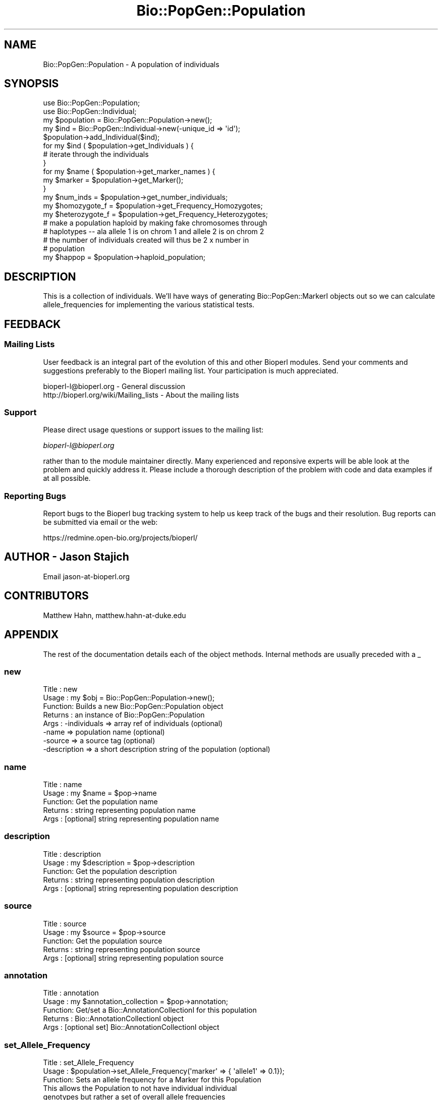 .\" Automatically generated by Pod::Man 2.26 (Pod::Simple 3.23)
.\"
.\" Standard preamble:
.\" ========================================================================
.de Sp \" Vertical space (when we can't use .PP)
.if t .sp .5v
.if n .sp
..
.de Vb \" Begin verbatim text
.ft CW
.nf
.ne \\$1
..
.de Ve \" End verbatim text
.ft R
.fi
..
.\" Set up some character translations and predefined strings.  \*(-- will
.\" give an unbreakable dash, \*(PI will give pi, \*(L" will give a left
.\" double quote, and \*(R" will give a right double quote.  \*(C+ will
.\" give a nicer C++.  Capital omega is used to do unbreakable dashes and
.\" therefore won't be available.  \*(C` and \*(C' expand to `' in nroff,
.\" nothing in troff, for use with C<>.
.tr \(*W-
.ds C+ C\v'-.1v'\h'-1p'\s-2+\h'-1p'+\s0\v'.1v'\h'-1p'
.ie n \{\
.    ds -- \(*W-
.    ds PI pi
.    if (\n(.H=4u)&(1m=24u) .ds -- \(*W\h'-12u'\(*W\h'-12u'-\" diablo 10 pitch
.    if (\n(.H=4u)&(1m=20u) .ds -- \(*W\h'-12u'\(*W\h'-8u'-\"  diablo 12 pitch
.    ds L" ""
.    ds R" ""
.    ds C` ""
.    ds C' ""
'br\}
.el\{\
.    ds -- \|\(em\|
.    ds PI \(*p
.    ds L" ``
.    ds R" ''
.    ds C`
.    ds C'
'br\}
.\"
.\" Escape single quotes in literal strings from groff's Unicode transform.
.ie \n(.g .ds Aq \(aq
.el       .ds Aq '
.\"
.\" If the F register is turned on, we'll generate index entries on stderr for
.\" titles (.TH), headers (.SH), subsections (.SS), items (.Ip), and index
.\" entries marked with X<> in POD.  Of course, you'll have to process the
.\" output yourself in some meaningful fashion.
.\"
.\" Avoid warning from groff about undefined register 'F'.
.de IX
..
.nr rF 0
.if \n(.g .if rF .nr rF 1
.if (\n(rF:(\n(.g==0)) \{
.    if \nF \{
.        de IX
.        tm Index:\\$1\t\\n%\t"\\$2"
..
.        if !\nF==2 \{
.            nr % 0
.            nr F 2
.        \}
.    \}
.\}
.rr rF
.\"
.\" Accent mark definitions (@(#)ms.acc 1.5 88/02/08 SMI; from UCB 4.2).
.\" Fear.  Run.  Save yourself.  No user-serviceable parts.
.    \" fudge factors for nroff and troff
.if n \{\
.    ds #H 0
.    ds #V .8m
.    ds #F .3m
.    ds #[ \f1
.    ds #] \fP
.\}
.if t \{\
.    ds #H ((1u-(\\\\n(.fu%2u))*.13m)
.    ds #V .6m
.    ds #F 0
.    ds #[ \&
.    ds #] \&
.\}
.    \" simple accents for nroff and troff
.if n \{\
.    ds ' \&
.    ds ` \&
.    ds ^ \&
.    ds , \&
.    ds ~ ~
.    ds /
.\}
.if t \{\
.    ds ' \\k:\h'-(\\n(.wu*8/10-\*(#H)'\'\h"|\\n:u"
.    ds ` \\k:\h'-(\\n(.wu*8/10-\*(#H)'\`\h'|\\n:u'
.    ds ^ \\k:\h'-(\\n(.wu*10/11-\*(#H)'^\h'|\\n:u'
.    ds , \\k:\h'-(\\n(.wu*8/10)',\h'|\\n:u'
.    ds ~ \\k:\h'-(\\n(.wu-\*(#H-.1m)'~\h'|\\n:u'
.    ds / \\k:\h'-(\\n(.wu*8/10-\*(#H)'\z\(sl\h'|\\n:u'
.\}
.    \" troff and (daisy-wheel) nroff accents
.ds : \\k:\h'-(\\n(.wu*8/10-\*(#H+.1m+\*(#F)'\v'-\*(#V'\z.\h'.2m+\*(#F'.\h'|\\n:u'\v'\*(#V'
.ds 8 \h'\*(#H'\(*b\h'-\*(#H'
.ds o \\k:\h'-(\\n(.wu+\w'\(de'u-\*(#H)/2u'\v'-.3n'\*(#[\z\(de\v'.3n'\h'|\\n:u'\*(#]
.ds d- \h'\*(#H'\(pd\h'-\w'~'u'\v'-.25m'\f2\(hy\fP\v'.25m'\h'-\*(#H'
.ds D- D\\k:\h'-\w'D'u'\v'-.11m'\z\(hy\v'.11m'\h'|\\n:u'
.ds th \*(#[\v'.3m'\s+1I\s-1\v'-.3m'\h'-(\w'I'u*2/3)'\s-1o\s+1\*(#]
.ds Th \*(#[\s+2I\s-2\h'-\w'I'u*3/5'\v'-.3m'o\v'.3m'\*(#]
.ds ae a\h'-(\w'a'u*4/10)'e
.ds Ae A\h'-(\w'A'u*4/10)'E
.    \" corrections for vroff
.if v .ds ~ \\k:\h'-(\\n(.wu*9/10-\*(#H)'\s-2\u~\d\s+2\h'|\\n:u'
.if v .ds ^ \\k:\h'-(\\n(.wu*10/11-\*(#H)'\v'-.4m'^\v'.4m'\h'|\\n:u'
.    \" for low resolution devices (crt and lpr)
.if \n(.H>23 .if \n(.V>19 \
\{\
.    ds : e
.    ds 8 ss
.    ds o a
.    ds d- d\h'-1'\(ga
.    ds D- D\h'-1'\(hy
.    ds th \o'bp'
.    ds Th \o'LP'
.    ds ae ae
.    ds Ae AE
.\}
.rm #[ #] #H #V #F C
.\" ========================================================================
.\"
.IX Title "Bio::PopGen::Population 3"
.TH Bio::PopGen::Population 3 "2013-05-22" "perl v5.16.3" "User Contributed Perl Documentation"
.\" For nroff, turn off justification.  Always turn off hyphenation; it makes
.\" way too many mistakes in technical documents.
.if n .ad l
.nh
.SH "NAME"
Bio::PopGen::Population \- A population of individuals
.SH "SYNOPSIS"
.IX Header "SYNOPSIS"
.Vb 5
\&  use Bio::PopGen::Population;
\&  use Bio::PopGen::Individual;
\&  my $population = Bio::PopGen::Population\->new();
\&  my $ind = Bio::PopGen::Individual\->new(\-unique_id => \*(Aqid\*(Aq);
\&  $population\->add_Individual($ind);
\&
\&  for my $ind ( $population\->get_Individuals ) {
\&    # iterate through the individuals
\&  }
\&
\&  for my $name ( $population\->get_marker_names ) {
\&    my $marker = $population\->get_Marker();
\&  }
\&
\&  my $num_inds = $population\->get_number_individuals;
\&
\&  my $homozygote_f   = $population\->get_Frequency_Homozygotes;
\&  my $heterozygote_f = $population\->get_Frequency_Heterozygotes;
\&
\&  # make a population haploid by making fake chromosomes through
\&  # haplotypes \-\- ala allele 1 is on chrom 1 and allele 2 is on chrom 2 
\&  # the number of individuals created will thus be 2 x number in
\&  # population
\&  my $happop = $population\->haploid_population;
.Ve
.SH "DESCRIPTION"
.IX Header "DESCRIPTION"
This is a collection of individuals.  We'll have ways of generating
Bio::PopGen::MarkerI objects out so we can calculate allele_frequencies
for implementing the various statistical tests.
.SH "FEEDBACK"
.IX Header "FEEDBACK"
.SS "Mailing Lists"
.IX Subsection "Mailing Lists"
User feedback is an integral part of the evolution of this and other
Bioperl modules. Send your comments and suggestions preferably to
the Bioperl mailing list.  Your participation is much appreciated.
.PP
.Vb 2
\&  bioperl\-l@bioperl.org                  \- General discussion
\&  http://bioperl.org/wiki/Mailing_lists  \- About the mailing lists
.Ve
.SS "Support"
.IX Subsection "Support"
Please direct usage questions or support issues to the mailing list:
.PP
\&\fIbioperl\-l@bioperl.org\fR
.PP
rather than to the module maintainer directly. Many experienced and 
reponsive experts will be able look at the problem and quickly 
address it. Please include a thorough description of the problem 
with code and data examples if at all possible.
.SS "Reporting Bugs"
.IX Subsection "Reporting Bugs"
Report bugs to the Bioperl bug tracking system to help us keep track
of the bugs and their resolution. Bug reports can be submitted via
email or the web:
.PP
.Vb 1
\&  https://redmine.open\-bio.org/projects/bioperl/
.Ve
.SH "AUTHOR \- Jason Stajich"
.IX Header "AUTHOR - Jason Stajich"
Email jason\-at\-bioperl.org
.SH "CONTRIBUTORS"
.IX Header "CONTRIBUTORS"
Matthew Hahn, matthew.hahn\-at\-duke.edu
.SH "APPENDIX"
.IX Header "APPENDIX"
The rest of the documentation details each of the object methods.
Internal methods are usually preceded with a _
.SS "new"
.IX Subsection "new"
.Vb 8
\& Title   : new
\& Usage   : my $obj = Bio::PopGen::Population\->new();
\& Function: Builds a new Bio::PopGen::Population object 
\& Returns : an instance of Bio::PopGen::Population
\& Args    : \-individuals => array ref of individuals (optional)
\&           \-name        => population name (optional)
\&           \-source      => a source tag (optional)
\&           \-description => a short description string of the population (optional)
.Ve
.SS "name"
.IX Subsection "name"
.Vb 5
\& Title   : name
\& Usage   : my $name = $pop\->name
\& Function: Get the population name
\& Returns : string representing population name
\& Args    : [optional] string representing population name
.Ve
.SS "description"
.IX Subsection "description"
.Vb 5
\& Title   : description
\& Usage   : my $description = $pop\->description
\& Function: Get the population description
\& Returns : string representing population description
\& Args    : [optional] string representing population description
.Ve
.SS "source"
.IX Subsection "source"
.Vb 5
\& Title   : source
\& Usage   : my $source = $pop\->source
\& Function: Get the population source
\& Returns : string representing population source
\& Args    : [optional] string representing population source
.Ve
.SS "annotation"
.IX Subsection "annotation"
.Vb 5
\& Title   : annotation
\& Usage   : my $annotation_collection = $pop\->annotation;
\& Function: Get/set a Bio::AnnotationCollectionI for this population
\& Returns : Bio::AnnotationCollectionI object
\& Args    : [optional set] Bio::AnnotationCollectionI object
.Ve
.SS "set_Allele_Frequency"
.IX Subsection "set_Allele_Frequency"
.Vb 10
\& Title   : set_Allele_Frequency
\& Usage   : $population\->set_Allele_Frequency(\*(Aqmarker\*(Aq => { \*(Aqallele1\*(Aq => 0.1});
\& Function: Sets an allele frequency for a Marker for this Population
\&           This allows the Population to not have individual individual
\&           genotypes but rather a set of overall allele frequencies
\& Returns : Count of the number of markers
\& Args    : \-name      => (string) marker name
\&           \-allele    => (string) allele name
\&           \-frequency => (double) allele frequency \- must be between 0 and 1
\&           OR
\&           \-frequencies => { \*(Aqmarker1\*(Aq => { \*(Aqallele1\*(Aq => 0.01,
\&                                            \*(Aqallele2\*(Aq => 0.99},
\&                             \*(Aqmarker2\*(Aq => ...
\&                            }
.Ve
.SS "add_Individual"
.IX Subsection "add_Individual"
.Vb 5
\& Title   : add_Individual
\& Usage   : $population\->add_Individual(@individuals);
\& Function: Add individuals to a population
\& Returns : count of the current number in the object 
\& Args    : Array of Individuals
.Ve
.SS "remove_Individuals"
.IX Subsection "remove_Individuals"
.Vb 5
\& Title   : remove_Individuals
\& Usage   : $population\->remove_Individuals(@ids);
\& Function: Remove individual(s) to a population
\& Returns : count of the current number in the object 
\& Args    : Array of ids
.Ve
.SS "get_Individuals"
.IX Subsection "get_Individuals"
.Vb 8
\& Title   : get_Individuals
\& Usage   : my @inds = $pop\->get_Individuals();
\& Function: Return the individuals, alternatively restrict by a criteria
\& Returns : Array of Bio::PopGen::IndividualI objects
\& Args    : none if want all the individuals OR,
\&           \-unique_id => To get an individual with a specific id
\&           \-marker    => To only get individuals which have a genotype specific
\&                        for a specific marker name
.Ve
.SS "get_Genotypes"
.IX Subsection "get_Genotypes"
.Vb 6
\& Title   : get_Genotypes
\& Usage   : my @genotypes = $pop\->get_Genotypes(\-marker => $name)
\& Function: Get the genotypes for all the individuals for a specific
\&           marker name
\& Returns : Array of Bio::PopGen::GenotypeI objects
\& Args    : \-marker => name of the marker
.Ve
.SS "get_marker_names"
.IX Subsection "get_marker_names"
.Vb 5
\& Title   : get_marker_names
\& Usage   : my @names = $pop\->get_marker_names;
\& Function: Get the names of the markers
\& Returns : Array of strings
\& Args    : [optional] boolean flag to ignore internal cache status
.Ve
.SS "get_Marker"
.IX Subsection "get_Marker"
.Vb 5
\& Title   : get_Marker
\& Usage   : my $marker = $population\->get_Marker($name)
\& Function: Get a Bio::PopGen::Marker object based on this population
\& Returns : Bio::PopGen::MarkerI object
\& Args    : name of the marker
.Ve
.SS "get_number_individuals"
.IX Subsection "get_number_individuals"
.Vb 5
\& Title   : get_number_individuals
\& Usage   : my $count = $pop\->get_number_individuals;
\& Function: Get the count of the number of individuals
\& Returns : integer >= 0
\& Args    : none
.Ve
.SS "set_number_individuals"
.IX Subsection "set_number_individuals"
.Vb 10
\& Title   : set_number_individuals
\&    Usage   : $pop\->set_number_individuals($num);
\& Function: Fixes the number of individuals, call this with
\&           0 to unset.
\&           Only use this if you know what you are doing,
\&           this is only relavent when you are just adding
\&           allele frequency data for a population and want to
\&           calculate something like theta
\& Returns : none
\& Args    : individual count, calling it with undef or 0
\&            will reset the value to return a number
\&            calculated from the number of individuals
\&            stored for this population.
.Ve
.SS "get_Frequency_Homozygotes"
.IX Subsection "get_Frequency_Homozygotes"
.Vb 5
\& Title   : get_Frequency_Homozygotes
\& Usage   : my $freq = $pop\->get_Frequency_Homozygotes;
\& Function: Calculate the frequency of homozygotes in the population
\& Returns : fraction between 0 and 1
\& Args    : $markername
.Ve
.SS "get_Frequency_Heterozygotes"
.IX Subsection "get_Frequency_Heterozygotes"
.Vb 5
\& Title   : get_Frequency_Heterozygotes
\& Usage   : my $freq = $pop\->get_Frequency_Homozygotes;
\& Function: Calculate the frequency of homozygotes in the population
\& Returns : fraction between 0 and 1
\& Args    : $markername
.Ve
.SS "haploid_population"
.IX Subsection "haploid_population"
.Vb 7
\& Title   : haploid_population
\& Usage   : my $pop = $population\->haploid_population;
\& Function: Make a new population where all the individuals
\&           are haploid \- effectively an individual out of each
\&           chromosome an individual has.  
\& Returns : L<Bio::PopGen::PopulationI>
\& Args    : None
.Ve
